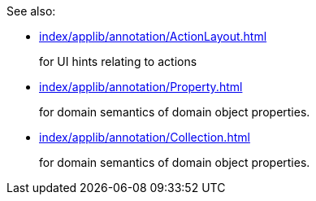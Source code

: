 
:Notice: Licensed to the Apache Software Foundation (ASF) under one or more contributor license agreements. See the NOTICE file distributed with this work for additional information regarding copyright ownership. The ASF licenses this file to you under the Apache License, Version 2.0 (the "License"); you may not use this file except in compliance with the License. You may obtain a copy of the License at. http://www.apache.org/licenses/LICENSE-2.0 . Unless required by applicable law or agreed to in writing, software distributed under the License is distributed on an "AS IS" BASIS, WITHOUT WARRANTIES OR  CONDITIONS OF ANY KIND, either express or implied. See the License for the specific language governing permissions and limitations under the License.

See also:

* xref:index/applib/annotation/ActionLayout.adoc[]
+
for UI hints relating to actions

* xref:index/applib/annotation/Property.adoc[]
+
for domain semantics of domain object properties.

* xref:index/applib/annotation/Collection.adoc[]
+
for domain semantics of domain object properties.


// This page would be automatically included at the end, if it exists.
